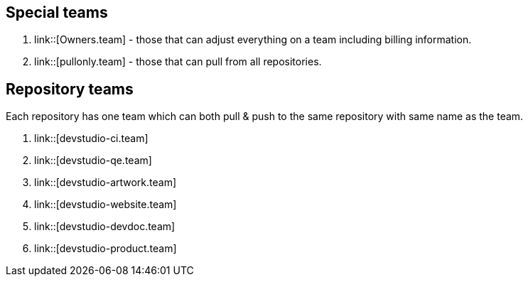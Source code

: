 == Special teams

. link::[Owners.team] - those that can adjust everything on a team including billing information.
. link::[pullonly.team] - those that can pull from all repositories.

== Repository teams

Each repository has one team which can both pull & push to the same repository with same name as the team.

. link::[devstudio-ci.team] 
. link::[devstudio-qe.team]
. link::[devstudio-artwork.team]
. link::[devstudio-website.team]
. link::[devstudio-devdoc.team]
. link::[devstudio-product.team]



